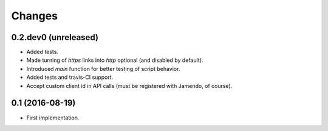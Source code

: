 Changes
=======

0.2.dev0 (unreleased)
---------------------

- Added tests.

- Made turning of `https` links into `http` optional (and disabled by
  default).

- Introduced `main` function for better testing of script behavior.

- Added tests and travis-CI support.

- Accept custom client id in API calls (must be registered with
  Jamendo, of course).


0.1 (2016-08-19)
----------------

- First implementation.
